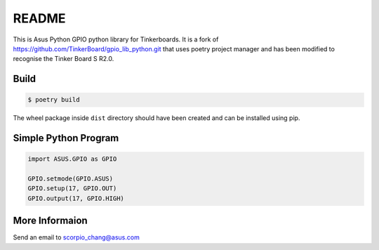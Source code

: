 README
======

This is Asus Python GPIO python library for Tinkerboards. It is a fork of https://github.com/TinkerBoard/gpio_lib_python.git that uses poetry project manager and has been modified to recognise the Tinker Board S R2.0.

Build
-----

.. code-block:: console

   $ poetry build

The wheel package inside ``dist`` directory should have been created and can be installed using pip.

Simple Python Program
---------------------

.. code-block:: python

   import ASUS.GPIO as GPIO
   
   GPIO.setmode(GPIO.ASUS)
   GPIO.setup(17, GPIO.OUT)
   GPIO.output(17, GPIO.HIGH)

More Informaion
---------------

Send an email to scorpio_chang@asus.com
